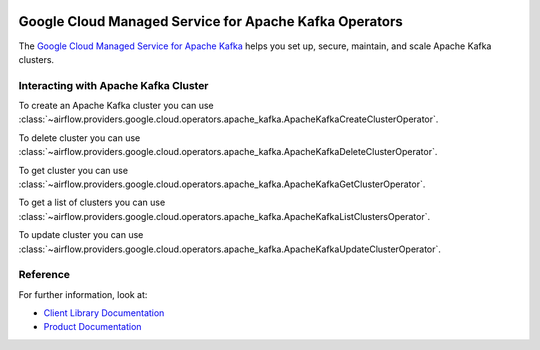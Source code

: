  .. Licensed to the Apache Software Foundation (ASF) under one
    or more contributor license agreements.  See the NOTICE file
    distributed with this work for additional information
    regarding copyright ownership.  The ASF licenses this file
    to you under the Apache License, Version 2.0 (the
    "License"); you may not use this file except in compliance
    with the License.  You may obtain a copy of the License at

 ..   http://www.apache.org/licenses/LICENSE-2.0

 .. Unless required by applicable law or agreed to in writing,
    software distributed under the License is distributed on an
    "AS IS" BASIS, WITHOUT WARRANTIES OR CONDITIONS OF ANY
    KIND, either express or implied.  See the License for the
    specific language governing permissions and limitations
    under the License.

Google Cloud Managed Service for Apache Kafka Operators
=======================================================

The `Google Cloud Managed Service for Apache Kafka <https://cloud.google.com/managed-service-for-apache-kafka/docs>`__
helps you set up, secure, maintain, and scale Apache Kafka clusters.

Interacting with Apache Kafka Cluster
^^^^^^^^^^^^^^^^^^^^^^^^^^^^^^^^^^^^^

To create an Apache Kafka cluster you can use
:class:`~airflow.providers.google.cloud.operators.apache_kafka.ApacheKafkaCreateClusterOperator`.

.. exampleinclude:: /../../providers/tests/system/google/cloud/apache_kafka/example_apache_kafka_cluster.py
    :language: python
    :dedent: 4
    :start-after: [START how_to_cloud_apache_kafka_create_cluster_operator]
    :end-before: [END how_to_cloud_apache_kafka_create_cluster_operator]

To delete cluster you can use
:class:`~airflow.providers.google.cloud.operators.apache_kafka.ApacheKafkaDeleteClusterOperator`.

.. exampleinclude:: /../../providers/tests/system/google/cloud/apache_kafka/example_apache_kafka_cluster.py
    :language: python
    :dedent: 4
    :start-after: [START how_to_cloud_apache_kafka_delete_cluster_operator]
    :end-before: [END how_to_cloud_apache_kafka_delete_cluster_operator]

To get cluster you can use
:class:`~airflow.providers.google.cloud.operators.apache_kafka.ApacheKafkaGetClusterOperator`.

.. exampleinclude:: /../../providers/tests/system/google/cloud/apache_kafka/example_apache_kafka_cluster.py
    :language: python
    :dedent: 4
    :start-after: [START how_to_cloud_apache_kafka_get_cluster_operator]
    :end-before: [END how_to_cloud_apache_kafka_get_cluster_operator]

To get a list of clusters you can use
:class:`~airflow.providers.google.cloud.operators.apache_kafka.ApacheKafkaListClustersOperator`.

.. exampleinclude:: /../../providers/tests/system/google/cloud/apache_kafka/example_apache_kafka_cluster.py
    :language: python
    :dedent: 4
    :start-after: [START how_to_cloud_apache_kafka_list_cluster_operator]
    :end-before: [END how_to_cloud_apache_kafka_list_cluster_operator]

To update cluster you can use
:class:`~airflow.providers.google.cloud.operators.apache_kafka.ApacheKafkaUpdateClusterOperator`.

.. exampleinclude:: /../../providers/tests/system/google/cloud/apache_kafka/example_apache_kafka_cluster.py
    :language: python
    :dedent: 4
    :start-after: [START how_to_cloud_apache_kafka_update_cluster_operator]
    :end-before: [END how_to_cloud_apache_kafka_update_cluster_operator]

Reference
^^^^^^^^^

For further information, look at:

* `Client Library Documentation <https://cloud.google.com/managed-service-for-apache-kafka/docs/reference/libraries>`__
* `Product Documentation <https://cloud.google.com/managed-service-for-apache-kafka/docs>`__
